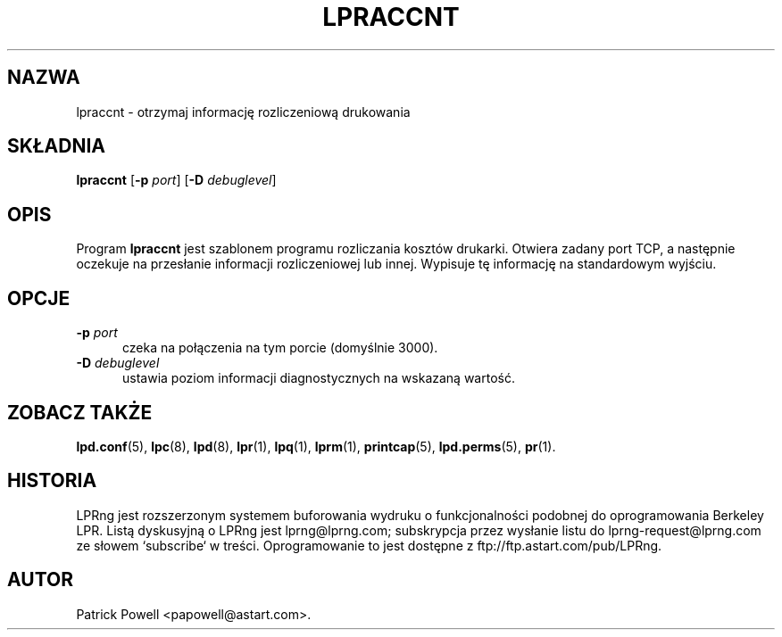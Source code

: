 .\" {PTM/WK/2000-V}
.ds VE LPRng-3.6.12
.TH LPRACCNT 1 \*(VE "LPRng"
.ig
lpraccnt.1,v 3.39 1998/03/29 18:37:49 papowell Exp
..
.SH NAZWA
lpraccnt \- otrzymaj informację rozliczeniową drukowania
.SH SKŁADNIA
.B lpraccnt
.RB [ \-p
.IR port ]
.RB [ \-D
.IR debuglevel ]
.SH OPIS
.PP
Program
.B lpraccnt
jest szablonem programu rozliczania kosztów drukarki.
Otwiera zadany port TCP, a następnie oczekuje na przesłanie informacji
rozliczeniowej lub innej.
Wypisuje tę informację na standardowym wyjściu.
.SH OPCJE
.IP "\fB\-p \fIport\fR" 5
czeka na połączenia na tym porcie (domyślnie 3000).
.IP "\fB\-D \fIdebuglevel\fR" 5
ustawia poziom informacji diagnostycznych na wskazaną wartość.
.SH "ZOBACZ TAKŻE"
.BR lpd.conf (5),
.BR lpc (8),
.BR lpd (8),
.BR lpr (1),
.BR lpq (1),
.BR lprm (1),
.BR printcap (5),
.BR lpd.perms (5),
.BR pr (1).
.SH "HISTORIA"
LPRng jest rozszerzonym systemem buforowania wydruku o funkcjonalności podobnej
do oprogramowania Berkeley LPR. Listą dyskusyjną o LPRng jest lprng@lprng.com;
subskrypcja przez wysłanie listu do lprng-request@lprng.com ze słowem
`subscribe` w treści.
Oprogramowanie to jest dostępne z ftp://ftp.astart.com/pub/LPRng.
.SH "AUTOR"
Patrick Powell <papowell@astart.com>.
